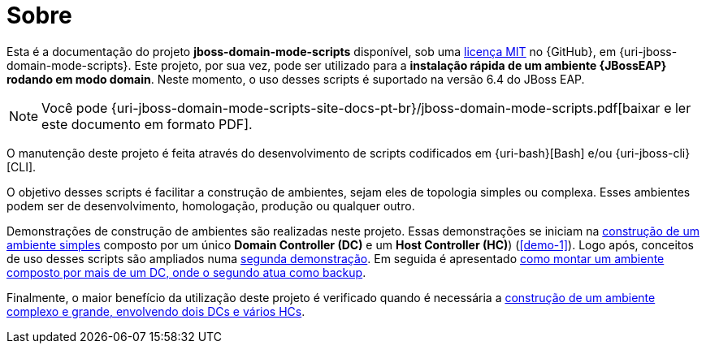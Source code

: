 [[sobre]]
= Sobre

Esta é a documentação do projeto *jboss-domain-mode-scripts* disponível, sob uma <<licenca,licença MIT>> no {GitHub}, em {uri-jboss-domain-mode-scripts}.
Este projeto, por sua vez, pode ser utilizado para a *instalação rápida de um ambiente {JBossEAP} rodando em modo domain*.
Neste momento, o uso desses scripts é suportado na versão 6.4 do JBoss EAP.

ifdef::backend-html5[]
[NOTE]
====
Você pode {uri-jboss-domain-mode-scripts-site-docs-pt-br}/jboss-domain-mode-scripts.pdf[baixar e ler este documento em formato PDF].
====
endif::[]

ifndef::backend-html5[]
[NOTE]
====
Você pode visualizar uma versão online deste documento acessando o endereço {uri-jboss-domain-mode-scripts-site-docs-pt-br}.
====
endif::[]

O manutenção deste projeto é feita através do desenvolvimento de scripts codificados em {uri-bash}[Bash] e/ou {uri-jboss-cli}[CLI].

O objetivo desses scripts é facilitar a construção de ambientes, sejam eles de topologia simples ou complexa.
Esses ambientes podem ser de desenvolvimento, homologação, produção ou qualquer outro.

Demonstrações de construção de ambientes são realizadas neste projeto.
Essas demonstrações se iniciam na <<construcao-de-um-ambiente-simples,construção de um ambiente simples>> composto por um único *Domain Controller (DC)* e um *Host Controller (HC)*) (<<demo-1>>).
Logo após, conceitos de uso desses scripts são ampliados numa <<demo-2,segunda demonstração>>.
Em seguida é apresentado <<construcao-de-um-dc-de-backup,como montar um ambiente composto por mais de um DC, onde o segundo atua como backup>>.

Finalmente, o maior benefício da utilização deste projeto é verificado quando é necessária a <<construcao-de-um-ambiente-complexo,construção de um ambiente complexo e grande, envolvendo dois DCs e vários HCs>>.
